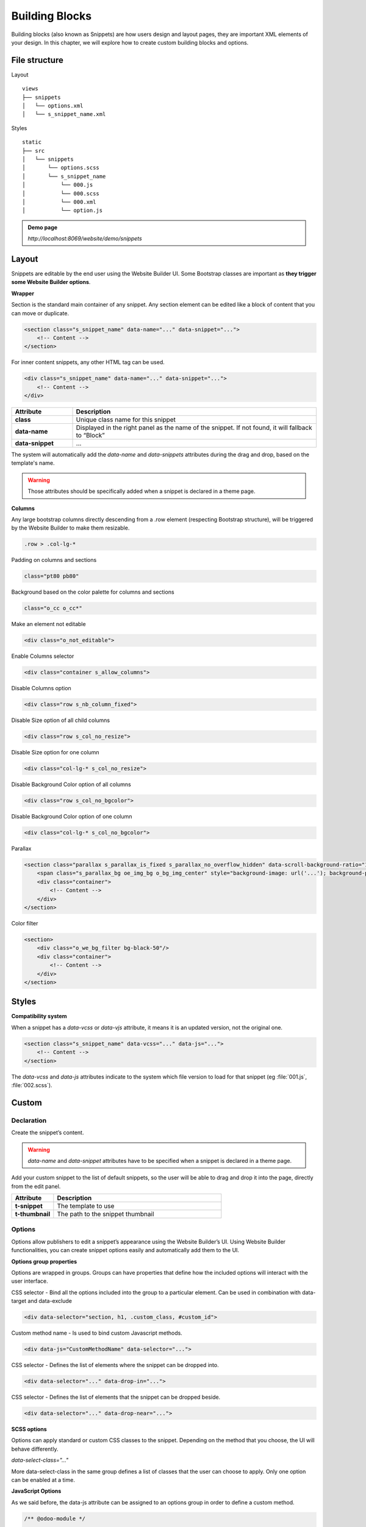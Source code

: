 ===============
Building Blocks
===============

Building blocks (also known as Snippets) are how users design and layout pages, they are important
XML elements of your design. In this chapter, we will explore how to create custom building blocks
and options.

File structure
==============

Layout

::

    views
    ├── snippets
    │   └── options.xml
    │   └── s_snippet_name.xml

Styles

::

    static
    ├── src
    │   └── snippets
    │       └── options.scss
    │       └── s_snippet_name
    │           └── 000.js
    │           └── 000.scss
    │           └── 000.xml
    │           └── option.js

.. seealso::

   - Check the `templates of the different snippets <{GITHUB_PATH}/addons/website/views/snippets/snippets.xml>`_

.. admonition:: Demo page

   `http://localhost:8069/website/demo/snippets`

Layout
======

Snippets are editable by the end user using the Website Builder UI. Some Bootstrap classes are
important as **they trigger some Website Builder options**.

**Wrapper**

Section is the standard main container of any snippet. Any section element can be edited like a
block of content that you can move or duplicate.

.. code-block:: xml

    <section class="s_snippet_name" data-name="..." data-snippet="...">
        <!-- Content -->
    </section>

For inner content snippets, any other HTML tag can be used.

.. code-block:: xml

    <div class="s_snippet_name" data-name="..." data-snippet="...">
        <!-- Content -->
    </div>

.. list-table::
   :header-rows: 1
   :stub-columns: 1
   :widths: 20 80

   * - Attribute
     - Description
   * - class
     - Unique class name for this snippet
   * - data-name
     - Displayed in the right panel as the name of the snippet.
       If not found, it will fallback to “Block”
   * - data-snippet
     - ...

The system will automatically add the `data-name` and `data-snippets` attributes during the drag and
drop, based on the template's name.

.. warning::
   Those attributes should be specifically added when a snippet is declared in a theme page.

**Columns**

Any large bootstrap columns directly descending from a .row element (respecting Bootstrap
structure), will be triggered by the Website Builder to make them resizable.

.. code-block:: css

    .row > .col-lg-*

Padding on columns and sections

.. code-block:: xml

    class="pt80 pb80"

Background based on the color palette for columns and sections

.. code-block:: xml

    class="o_cc o_cc*"

Make an element not editable

.. code-block:: xml

    <div class="o_not_editable">

Enable Columns selector

.. code-block:: xml

    <div class="container s_allow_columns">

Disable Columns option

.. code-block:: xml

    <div class="row s_nb_column_fixed">

Disable Size option of all child columns

.. code-block:: xml

    <div class="row s_col_no_resize">

Disable Size option for one column

.. code-block:: xml

    <div class="col-lg-* s_col_no_resize">

Disable Background Color option of all columns

.. code-block:: xml

    <div class="row s_col_no_bgcolor">

Disable Background Color option of one column

.. code-block:: xml

    <div class="col-lg-* s_col_no_bgcolor">

Parallax

.. code-block:: xml

    <section class="parallax s_parallax_is_fixed s_parallax_no_overflow_hidden" data-scroll-background-ratio="1">
        <span class="s_parallax_bg oe_img_bg o_bg_img_center" style="background-image: url('...'); background-position: 50% 75%;"/>
        <div class="container">
            <!-- Content -->
        </div>
    </section>

Color filter

.. code-block:: xml

    <section>
        <div class="o_we_bg_filter bg-black-50"/>
        <div class="container">
            <!-- Content -->
        </div>
    </section>


Styles
======

**Compatibility system**

When a snippet has a `data-vcss` or `data-vjs` attribute, it means it is an updated version, not
the original one.

.. code-block:: xml

    <section class="s_snippet_name" data-vcss="..." data-js="...">
        <!-- Content -->
    </section>

The `data-vcss` and `data-js` attributes indicate to the system which file version to load for that
snippet (eg :file:`001.js`, :file:`002.scss`).

Custom
======

Declaration
-----------

Create the snippet’s content.

.. code-block:: xml
    :caption: ``/website_airproof/views/snippets/s_airproof_snippet.xml``

    <?xml version="1.0" encoding="utf-8"?>
    <odoo>

        <template id="s_airproof_snippet" name="...">
            <section class="s_airproof_snippet">
                <!-- Content -->
            </section>
        </template>

    </odoo>

.. warning::
   `data-name` and `data-snippet` attributes have to be specified when a snippet is declared in a
   theme page.

Add your custom snippet to the list of default snippets, so the user will be able to drag and drop it
into the page, directly from the edit panel.

.. code-block:: xml
    :caption: ``/website_airproof/views/snippets/options.xml``

    <template id="snippets" inherit_id="website.snippets" name="Custom Snippets">
        <xpath expr="//*[@id='default_snippets']" position="before">
            <t id="x_theme_snippets">
                <div id="x_theme_snippets_category" class="o_panel">
                    <div class="o_panel_header">Theme</div>
                    <div class="o_panel_body">
                        <t t-snippet="website_airproof.s_airproof_snippet" t-thumbnail="/website_airproof/static/src/img/wbuilder/s_airproof_snippet.svg">
                            <keywords>Snippet</keywords>
                        </t>
                    </div>
                </div>
            </t>
        </xpath>
    </template>

.. list-table::
   :header-rows: 1
   :stub-columns: 1
   :widths: 20 80

   * - Attribute
     - Description
   * - t-snippet
     - The template to use
   * - t-thumbnail
     - The path to the snippet thumbnail

Options
-------

Options allow publishers to edit a snippet’s appearance using the Website Builder’s UI. Using
Website Builder functionalities, you can create snippet options easily and automatically add them
to the UI.

**Options group properties**

Options are wrapped in groups. Groups can have properties that define how the included options will
interact with the user interface.

CSS selector - Bind all the options included into the group to a particular element. Can be used in
combination with data-target and data-exclude

.. code-block:: xml

    <div data-selector="section, h1, .custom_class, #custom_id">

Custom method name - Is used to bind custom Javascript methods.

.. code-block:: xml

    <div data-js="CustomMethodName" data-selector="...">

CSS selector - Defines the list of elements where the snippet can be dropped into.

.. code-block:: xml

    <div data-selector="..." data-drop-in="...">

CSS selector - Defines the list of elements that the snippet can be dropped beside.

.. code-block:: xml

    <div data-selector="..." data-drop-near="...">

**SCSS options**

Options can apply standard or custom CSS classes to the snippet. Depending on the method that you
choose, the UI will behave differently.

`data-select-class="..."`

More data-select-class in the same group defines a list of classes that the user can choose to
apply. Only one option can be enabled at a time.

.. code-block:: xml
    :caption: ``/website_airproof/views/snippets/options.xml``

    <template id="snippet_options" inherit_id="website.snippet_options" name="...">
        <xpath expr="." position="inside">

            <div data-selector="h1, h2, h3, h4, h5, h6">
                <we-select string="Headings">
                    <we-button data-select-class="">Default</we-button>
                    <we-button data-select-class="x_custom_class_01">01</we-button>
                    <we-button data-select-class="x_custom_class_02">02</we-button>
                </we-select>
            </div>

        </xpath>
    </template>

.. seealso::

   - Check the `templates of the different snippets <{GITHUB_PATH}/addons/website/views/snippets/snippets.xml>`_

**JavaScript Options**

As we said before, the data-js attribute can be assigned to an options group in order to define a
custom method.

.. code-block:: javascript

    /** @odoo-module */

    import options from 'web_editor.snippets.options';

    options.registry.CustomMethodName = options.Class.extend({
        //
    });

The Website Builder provides several events you can use to trigger your custom functions.

.. list-table::
   :header-rows: 1
   :stub-columns: 1
   :widths: 20 80

   * - Event
     - Description
   * - start
     - Fires when the publisher selects the snippet for the first time in an editing session or
       when the snippet is drag-dropped into the page
   * - onFocus
     - Fires each time the snippet is selected by the user or when the snippet is drag-dropped into
       the page
   * - onBlur
     - This event occurs when a snippet loses focus
   * - onClone
     - Fires just after a snippet is duplicated
   * - onRemove
     - It occurs just before that the snippet is removed
   * - onBuilt
     - Fires just after that the snippet is dragged and dropped into a drop zone. When this event
       is triggered, the content is already inserted in the page
   * - cleanForSave
     - It triggers before the publisher saves the page
